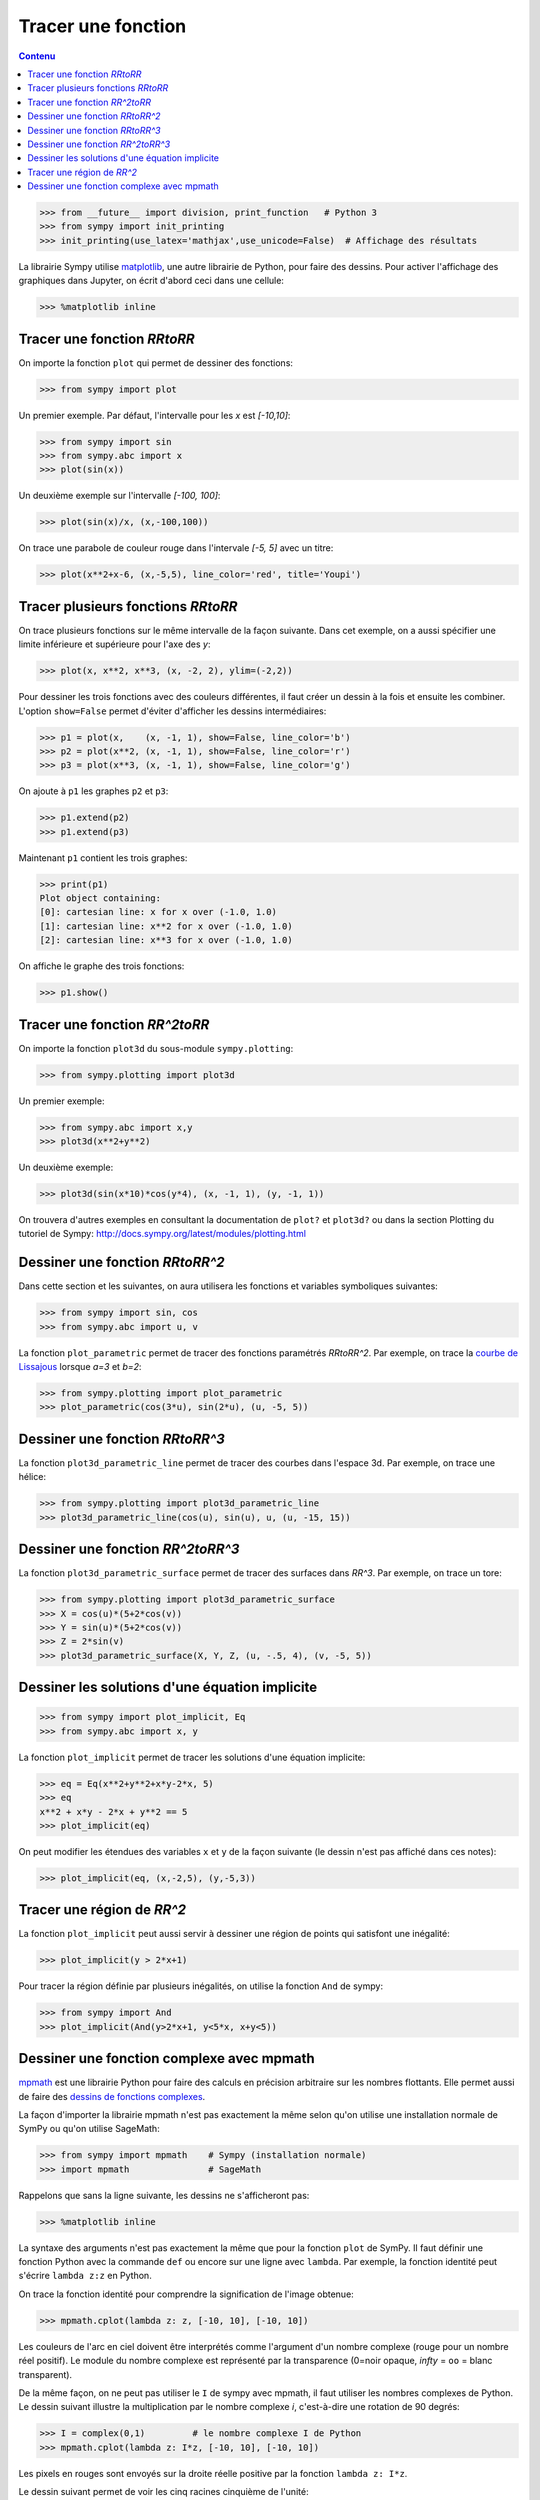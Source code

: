
Tracer une fonction
===================

.. contents:: **Contenu**
   :local:

.. code:: pycon

    >>> from __future__ import division, print_function   # Python 3
    >>> from sympy import init_printing
    >>> init_printing(use_latex='mathjax',use_unicode=False)  # Affichage des résultats

La librairie Sympy utilise matplotlib__, une autre librairie de Python, pour
faire des dessins. Pour activer l'affichage des graphiques dans Jupyter, on
écrit d'abord ceci dans une cellule:

.. code:: pycon

    >>> %matplotlib inline

__ http://matplotlib.org/ 

Tracer une fonction `\RR\to\RR`
-------------------------------

On importe la fonction ``plot`` qui permet de dessiner des fonctions:

.. code:: pycon

    >>> from sympy import plot  

Un premier exemple. Par défaut, l'intervalle pour les `x` est `[-10,10]`:

.. code:: pycon

    >>> from sympy import sin
    >>> from sympy.abc import x
    >>> plot(sin(x))

.. image:: images/sin_x.png
   :width: 7cm

Un deuxième exemple sur l'intervalle `[-100, 100]`:

.. code:: pycon

    >>> plot(sin(x)/x, (x,-100,100))

.. image:: images/sinx_x.png
   :width: 7cm

On trace une parabole de couleur rouge dans l'intervale `[-5, 5]` avec un titre:

.. code:: pycon

    >>> plot(x**2+x-6, (x,-5,5), line_color='red', title='Youpi')

.. image:: images/youpi.png
   :width: 7cm

Tracer plusieurs fonctions `\RR\to\RR`
--------------------------------------

On trace plusieurs fonctions sur le même intervalle de la façon suivante.  Dans
cet exemple, on a aussi spécifier une limite inférieure et supérieure pour
l'axe des `y`:

.. code:: pycon

    >>> plot(x, x**2, x**3, (x, -2, 2), ylim=(-2,2))

.. image:: images/x_x2_x3.png
   :width: 6cm

Pour dessiner les trois fonctions avec des couleurs différentes, il faut créer
un dessin à la fois et ensuite les combiner. L'option ``show=False`` permet
d'éviter d'afficher les dessins intermédiaires:

.. code:: pycon

    >>> p1 = plot(x,    (x, -1, 1), show=False, line_color='b')
    >>> p2 = plot(x**2, (x, -1, 1), show=False, line_color='r')
    >>> p3 = plot(x**3, (x, -1, 1), show=False, line_color='g')

On ajoute à ``p1`` les graphes ``p2`` et ``p3``:

.. code:: pycon

    >>> p1.extend(p2)
    >>> p1.extend(p3)

Maintenant ``p1`` contient les trois graphes:

.. code:: pycon

    >>> print(p1)
    Plot object containing:
    [0]: cartesian line: x for x over (-1.0, 1.0)
    [1]: cartesian line: x**2 for x over (-1.0, 1.0)
    [2]: cartesian line: x**3 for x over (-1.0, 1.0)

On affiche le graphe des trois fonctions:

.. code:: pycon

    >>> p1.show()

.. image:: images/x_x2_x3_colors.png
   :width: 6cm

Tracer une fonction `\RR^2\to\RR`
---------------------------------

On importe la fonction ``plot3d`` du sous-module ``sympy.plotting``:

.. code:: pycon

    >>> from sympy.plotting import plot3d

Un premier exemple:

.. code:: pycon

    >>> from sympy.abc import x,y
    >>> plot3d(x**2+y**2)

.. image:: images/x2_y2.png
   :width: 7cm

Un deuxième exemple:

.. code:: pycon

    >>> plot3d(sin(x*10)*cos(y*4), (x, -1, 1), (y, -1, 1))

.. image:: images/sin10x_cos4y.png
   :width: 7cm

On trouvera d'autres exemples en consultant la documentation de ``plot?`` et
``plot3d?`` ou dans la section Plotting du tutoriel de Sympy:
http://docs.sympy.org/latest/modules/plotting.html

Dessiner une fonction `\RR\to\RR^2`
-----------------------------------

Dans cette section et les suivantes, on aura utilisera les fonctions et
variables symboliques suivantes:

.. code:: pycon

    >>> from sympy import sin, cos
    >>> from sympy.abc import u, v

La fonction ``plot_parametric`` permet de tracer des fonctions paramétrés
`\RR\to\RR^2`. Par exemple, on trace la `courbe de Lissajous`__ lorsque
`a=3` et `b=2`:

.. code:: pycon

    >>> from sympy.plotting import plot_parametric
    >>> plot_parametric(cos(3*u), sin(2*u), (u, -5, 5))

.. image:: images/lissajous.png
   :width: 6cm

__ https://en.wikipedia.org/wiki/Lissajous_curve


Dessiner une fonction `\RR\to\RR^3`
-----------------------------------

La fonction ``plot3d_parametric_line`` permet de tracer des courbes dans
l'espace 3d. Par exemple, on trace une hélice:

.. code:: pycon

    >>> from sympy.plotting import plot3d_parametric_line
    >>> plot3d_parametric_line(cos(u), sin(u), u, (u, -15, 15))

.. image:: images/helice.png
   :width: 8cm

Dessiner une fonction `\RR^2\to\RR^3`
-------------------------------------

La fonction ``plot3d_parametric_surface`` permet de tracer des surfaces
dans `\RR^3`. Par exemple, on trace un tore:

.. code:: pycon

    >>> from sympy.plotting import plot3d_parametric_surface
    >>> X = cos(u)*(5+2*cos(v))
    >>> Y = sin(u)*(5+2*cos(v))
    >>> Z = 2*sin(v)
    >>> plot3d_parametric_surface(X, Y, Z, (u, -.5, 4), (v, -5, 5))

.. image:: images/tore.png
   :width: 8cm

Dessiner les solutions d'une équation implicite
-----------------------------------------------

.. code:: pycon

    >>> from sympy import plot_implicit, Eq
    >>> from sympy.abc import x, y

La fonction ``plot_implicit`` permet de tracer les solutions d'une équation
implicite:

.. code:: pycon

    >>> eq = Eq(x**2+y**2+x*y-2*x, 5)
    >>> eq
    x**2 + x*y - 2*x + y**2 == 5
    >>> plot_implicit(eq)

.. image:: images/rotated_ellipse.png
   :width: 12cm

On peut modifier les étendues des variables ``x`` et ``y`` de la façon suivante
(le dessin n'est pas affiché dans ces notes):

.. code:: pycon

    >>> plot_implicit(eq, (x,-2,5), (y,-5,3))

Tracer une région de `\RR^2`
----------------------------

La fonction ``plot_implicit`` peut aussi servir à dessiner une région de points
qui satisfont une inégalité:

.. code:: pycon

    >>> plot_implicit(y > 2*x+1)

.. image:: images/region.png
   :width: 8cm

Pour tracer la région définie par plusieurs inégalités, on utilise la fonction
``And`` de sympy:

.. code:: pycon

    >>> from sympy import And
    >>> plot_implicit(And(y>2*x+1, y<5*x, x+y<5))

.. image:: images/region_bornee.png
   :width: 8cm

Dessiner une fonction complexe avec mpmath
------------------------------------------

mpmath__ est une librairie Python pour faire des calculs en précision
arbitraire sur les nombres flottants. Elle permet aussi de faire des `dessins
de fonctions complexes`__.

__ http://mpmath.org/
__ http://mpmath.googlecode.com/svn/gallery/gallery.html

La façon d'importer la librairie mpmath n'est pas exactement la même selon
qu'on utilise une installation normale de SymPy ou qu'on utilise SageMath:

.. code:: pycon

    >>> from sympy import mpmath    # Sympy (installation normale)
    >>> import mpmath               # SageMath

Rappelons que sans la ligne suivante, les dessins ne s'afficheront pas:

.. code:: pycon

    >>> %matplotlib inline

La syntaxe des arguments n'est pas exactement la même que pour la fonction
``plot`` de SymPy. Il faut définir une fonction Python avec la commande ``def``
ou encore sur une ligne avec ``lambda``. Par exemple, la fonction identité peut
s'écrire ``lambda z:z`` en Python.

On trace la fonction identité pour comprendre la signification de l'image
obtenue:

.. code:: pycon

    >>> mpmath.cplot(lambda z: z, [-10, 10], [-10, 10])

.. image:: images/z.png
   :width: 7cm

Les couleurs de l'arc en ciel doivent être interprétés comme l'argument d'un
nombre complexe (rouge pour un nombre réel positif). Le module du nombre
complexe est représenté par la transparence (0=noir opaque, `\infty` = ``oo`` =
blanc transparent).

De la même façon, on ne peut pas utiliser le ``I`` de sympy avec mpmath, il
faut utiliser les nombres complexes de Python. Le dessin suivant illustre la
multiplication par le nombre complexe `i`, c'est-à-dire une rotation de 90
degrés:

.. code:: pycon

    >>> I = complex(0,1)         # le nombre complexe I de Python
    >>> mpmath.cplot(lambda z: I*z, [-10, 10], [-10, 10])

Les pixels en rouges sont envoyés sur la droite réelle positive par la fonction
``lambda z: I*z``.

.. image:: images/Iz.png
   :width: 7cm

Le dessin suivant permet de voir les cinq racines cinquième de l'unité:

.. code:: pycon

    >>> mpmath.cplot(lambda z: z**5-1, [-2, 2], [-2, 2])

.. image:: images/z5_1.png
   :width: 7cm

Cela permet aussi d'étudier les zéros de la fonction zeta de Riemann:

.. code:: pycon

    >>> from mpmath import zeta
    >>> mpmath.cplot(zeta, [-10, 10], [-50, 50])

.. image:: images/zeta.png
   :width: 2cm

mpmath offre aussi sa propre fonction de dessin ``mpmath.plot`` ainsi qu'une
fonction pour dessiner des surfaces en 3d ``mpmath.splot``. On trouvera
d'autres exemples dans la page suivante de la documentation de Sympy:
http://docs.sympy.org/latest/modules/mpmath/plotting.html

.. Histogrammes
   ------------
   Histogramme::
    >>> import numpy.random
    >>> hist(np.random.randn(10000), 100)


